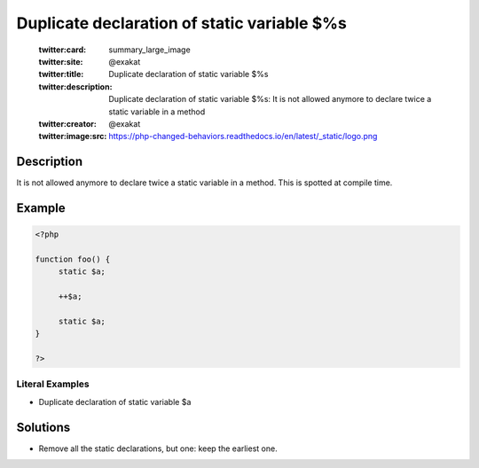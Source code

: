 .. _duplicate-declaration-of-static-variable-\$%s:

Duplicate declaration of static variable $%s
--------------------------------------------
 
	.. meta::
		:description:
			Duplicate declaration of static variable $%s: It is not allowed anymore to declare twice a static variable in a method.

	    :og:image: https://php-changed-behaviors.readthedocs.io/en/latest/_static/logo.png
		:og:type: article
		:og:title: Duplicate declaration of static variable $%s
		:og:description: It is not allowed anymore to declare twice a static variable in a method
		:og:url: https://php-errors.readthedocs.io/en/latest/messages/duplicate-declaration-of-static-variable-%24%25s.html
	    :og:locale: en

	:twitter:card: summary_large_image
	:twitter:site: @exakat
	:twitter:title: Duplicate declaration of static variable $%s
	:twitter:description: Duplicate declaration of static variable $%s: It is not allowed anymore to declare twice a static variable in a method
	:twitter:creator: @exakat
	:twitter:image:src: https://php-changed-behaviors.readthedocs.io/en/latest/_static/logo.png
Description
___________
 
It is not allowed anymore to declare twice a static variable in a method. This is spotted at compile time.

Example
_______

.. code-block:: php

   <?php
   
   function foo() {
   	static $a;
   	
   	++$a;
   	
   	static $a;
   }
   
   ?>


Literal Examples
****************
+ Duplicate declaration of static variable $a

Solutions
_________

+ Remove all the static declarations, but one: keep the earliest one.
